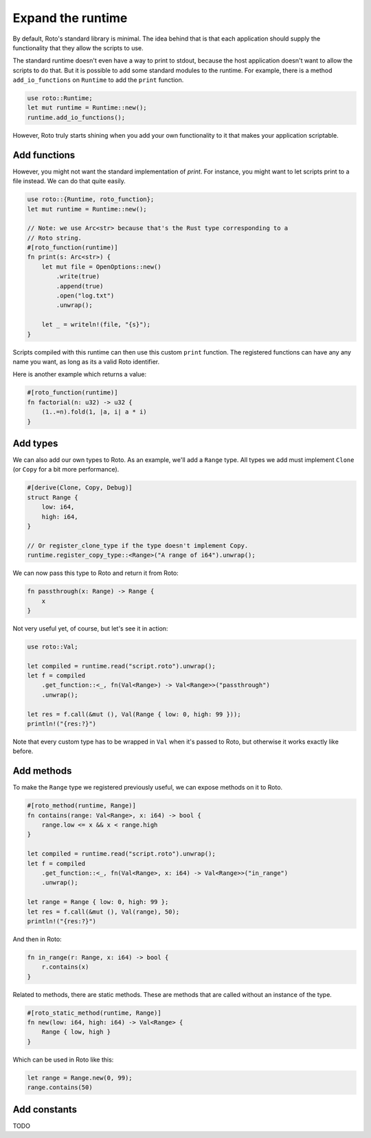 Expand the runtime
==================

By default, Roto's standard library is minimal. The idea behind that is that
each application should supply the functionality that they allow the scripts to
use.

The standard runtime doesn't even have a way to print to stdout, because
the host application doesn't want to allow the scripts to do that. But it is
possible to add some standard modules to the runtime. For example, there is a
method ``add_io_functions`` on ``Runtime`` to add the ``print`` function.

.. code-block:: rust

    use roto::Runtime;
    let mut runtime = Runtime::new();
    runtime.add_io_functions();

However, Roto truly starts shining when you add your own functionality to it
that makes your application scriptable.

Add functions
-------------

However, you might not want the standard implementation of `print`. For
instance, you might want to let scripts print to a file instead. We can do that
quite easily.

.. code-block:: rust

    use roto::{Runtime, roto_function};
    let mut runtime = Runtime::new();

    // Note: we use Arc<str> because that's the Rust type corresponding to a
    // Roto string.
    #[roto_function(runtime)]
    fn print(s: Arc<str>) {
        let mut file = OpenOptions::new()
            .write(true)
            .append(true)
            .open("log.txt")
            .unwrap();

        let _ = writeln!(file, "{s}");
    }

Scripts compiled with this runtime can then use this custom ``print`` function.
The registered functions can have any any name you want, as long as its a valid
Roto identifier.

Here is another example which returns a value:

.. code-block:: rust

    #[roto_function(runtime)]
    fn factorial(n: u32) -> u32 {
        (1..=n).fold(1, |a, i| a * i)
    }

Add types
---------

We can also add our own types to Roto. As an example, we'll add a ``Range``
type. All types we add must implement ``Clone`` (or ``Copy`` for a bit more
performance).

.. code-block:: rust

    #[derive(Clone, Copy, Debug)]
    struct Range {
        low: i64,
        high: i64,
    }

    // Or register_clone_type if the type doesn't implement Copy.
    runtime.register_copy_type::<Range>("A range of i64").unwrap();

We can now pass this type to Roto and return it from Roto:

.. code-block:: roto

    fn passthrough(x: Range) -> Range {
        x
    }

Not very useful yet, of course, but let's see it in action:

.. code-block:: rust

    use roto::Val;

    let compiled = runtime.read("script.roto").unwrap();
    let f = compiled
        .get_function::<_, fn(Val<Range>) -> Val<Range>>("passthrough")
        .unwrap();

    let res = f.call(&mut (), Val(Range { low: 0, high: 99 }));
    println!("{res:?}")

Note that every custom type has to be wrapped in ``Val`` when it's passed to
Roto, but otherwise it works exactly like before.

Add methods
-----------

To make the ``Range`` type we registered previously useful, we can expose
methods on it to Roto.

.. code-block:: rust

    #[roto_method(runtime, Range)]
    fn contains(range: Val<Range>, x: i64) -> bool {
        range.low <= x && x < range.high
    }

    let compiled = runtime.read("script.roto").unwrap();
    let f = compiled
        .get_function::<_, fn(Val<Range>, x: i64) -> Val<Range>>("in_range")
        .unwrap();

    let range = Range { low: 0, high: 99 };
    let res = f.call(&mut (), Val(range), 50);
    println!("{res:?}")

And then in Roto:

.. code-block:: roto

    fn in_range(r: Range, x: i64) -> bool {
        r.contains(x)
    }

Related to methods, there are static methods. These are methods that are called
without an instance of the type.

.. code-block:: rust

    #[roto_static_method(runtime, Range)]
    fn new(low: i64, high: i64) -> Val<Range> {
        Range { low, high }
    }

Which can be used in Roto like this:

.. code-block:: roto

    let range = Range.new(0, 99);
    range.contains(50)

Add constants
-------------

TODO
